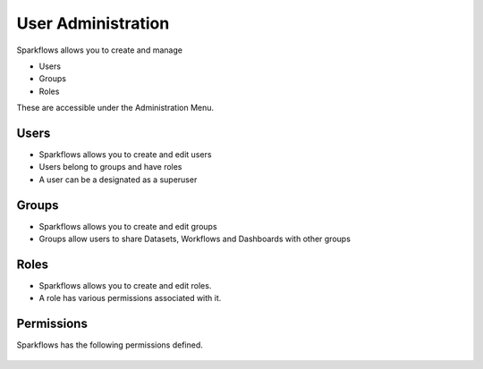 User Administration
===================

Sparkflows allows you to create and manage

* Users
* Groups
* Roles

These are accessible under the Administration Menu.

Users
-----

* Sparkflows allows you to create and edit users
* Users belong to groups and have roles
* A user can be a designated as a superuser
 
Groups
------

* Sparkflows allows you to create and edit groups
* Groups allow users to share Datasets, Workflows and Dashboards with other groups
 
Roles
-----

* Sparkflows allows you to create and edit roles.
* A role has various permissions associated with it.

Permissions
-----------

Sparkflows has the following permissions defined.

.. figure:: ../_assets/user-guide/user-permissions.png
   :scale: 100%
   :alt: User Permissions
   :align: center
